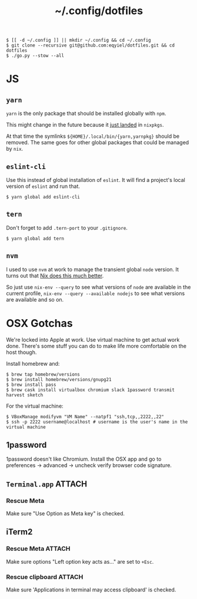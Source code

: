 #+title: ~/.config/dotfiles

#+begin_example
$ [[ -d ~/.config ]] || mkdir ~/.config && cd ~/.config
$ git clone --recursive git@github.com:eqyiel/dotfiles.git && cd dotfiles
$ ./go.py --stow --all
#+end_example

* JS
** =yarn=
   =yarn= is the only package that should be installed globally with =npm=.

   This might change in the future because it
   [[https://github.com/NixOS/nixpkgs/commit/b217c0a99ba22371b2a73821a8e127892f2e24d4][just
   landed]] in =nixpkgs=.

   At that time the symlinks =${HOME}/.local/bin/{yarn,yarnpkg}= should be
   removed.  The same goes for other global packages that could be managed by
   =nix=.

** =eslint-cli=

   Use this instead of global installation of =eslint=.  It will find a
   project's local version of =eslint= and run that.

   #+begin_example
   $ yarn global add eslint-cli
   #+end_example

** =tern=

   Don't forget to add =.tern-port= to your =.gitignore=.

   #+begin_example
   $ yarn global add tern
   #+end_example

** =nvm=
   I used to use =nvm= at work to manage the transient global =node= version.
   It turns out that
   [[http://anderspapitto.com/posts/2016-10-04-transient-global-environments-the-third-path.html][Nix
   does this much better]].

   So just use =nix-env --query= to see what versions of =node= are available in
   the current profile, =nix-env --query --available nodejs= to see what
   versions are available and so on.

* OSX Gotchas

  We're locked into Apple at work.  Use virtual machine to get actual
  work done.  There's some stuff you can do to make life more
  comfortable on the host though.

  Install homebrew and:

  #+begin_example
  $ brew tap homebrew/versions
  $ brew install homebrew/versions/gnupg21
  $ brew install pass
  $ brew cask install virtualbox chromium slack 1password transmit harvest sketch
  #+end_example

  For the virtual machine:

  #+begin_example
  $ VBoxManage modifyvm "VM Name" --natpf1 "ssh,tcp,,2222,,22"
  $ ssh -p 2222 username@localhost # username is the user's name in the virtual machine
  #+end_example

** 1password

   1password doesn't like Chromium.  Install the OSX app and go to preferences →
   advanced → uncheck verify browser code signature.

** =Terminal.app=                                                    :ATTACH:
   :PROPERTIES:
   :ID:       C20586D7-52CA-4AF4-9065-BC70C4C5BB96
   :Attachments: osx-terminal_2016-09-26_10-03-02.png
   :END:
*** Rescue Meta

   Make sure "Use Option as Meta key" is checked.
   #+DOWNLOADED: file:/Users/rkm/Desktop/osx-terminal.png @ 2016-09-26 10:03:03
   [[file:data/C2/0586D7-52CA-4AF4-9065-BC70C4C5BB96/osx-terminal_2016-09-26_10-03-02.png]]
** iTerm2
*** Rescue Meta                                                      :ATTACH:
    :PROPERTIES:
    :ID:       69648A9D-1C24-447A-9FBF-88C649315B0F
    :Attachments: iterm2_2016-09-26_10-04-21.png
    :END:
    Make sure options "Left option key acts as..." are set to ~+Esc~.

    #+DOWNLOADED: file:/Users/rkm/Desktop/iterm2.png @ 2016-09-26 10:04:21
    [[file:data/69/648A9D-1C24-447A-9FBF-88C649315B0F/iterm2_2016-09-26_10-04-21.png]]
*** Rescue clipboard                                                 :ATTACH:
    :PROPERTIES:
    :ID:       1B1C9326-036A-438B-837D-38C365CEE7F6
    :Attachments: iterm2-clipboard_2016-10-12_09-28-47.png
    :END:

    Make sure 'Applications in terminal may access clipboard' is checked.

    #+DOWNLOADED: file:/Users/rkm/Desktop/iterm2-clipboard.png @ 2016-10-12 09:28:47
    [[file:data/1B/1C9326-036A-438B-837D-38C365CEE7F6/iterm2-clipboard_2016-10-12_09-28-47.png]]
